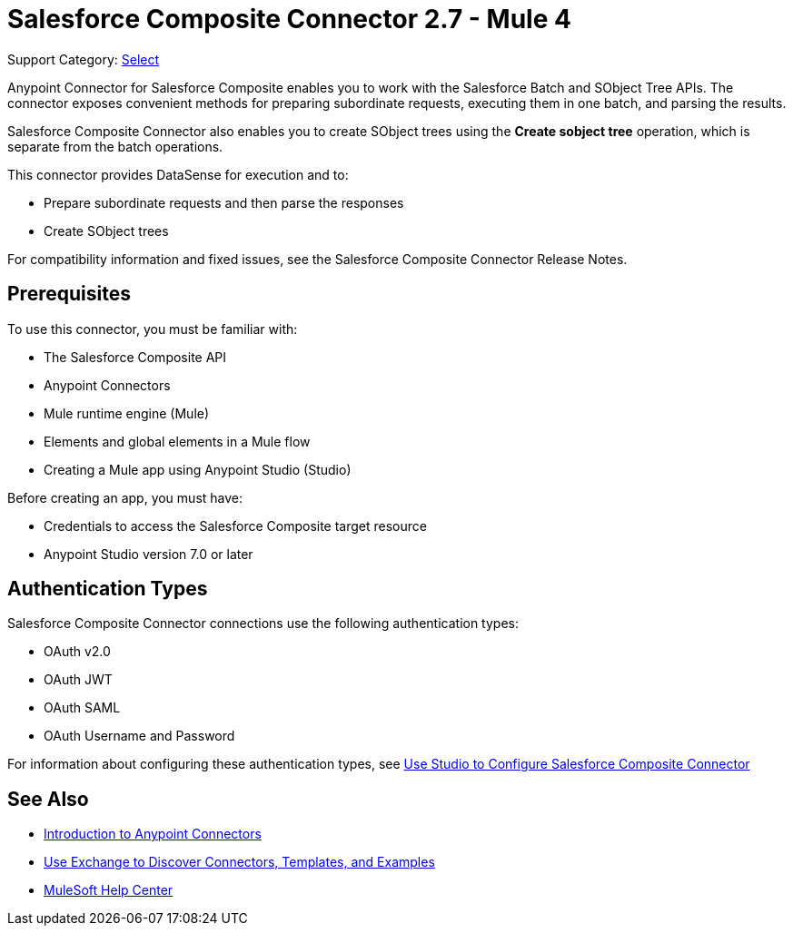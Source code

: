 = Salesforce Composite Connector 2.7 - Mule 4

Support Category: https://www.mulesoft.com/legal/versioning-back-support-policy#anypoint-connectors[Select]

Anypoint Connector for Salesforce Composite enables you to work with the Salesforce Batch and SObject Tree APIs. The connector exposes convenient methods for preparing subordinate requests, executing them in one batch, and parsing the results.

Salesforce Composite Connector also enables you to create SObject trees using the *Create sobject tree* operation, which is separate from the batch operations.

This connector provides DataSense for execution and to:

* Prepare subordinate requests and then parse the responses
* Create SObject trees

For compatibility information and fixed issues, see the Salesforce Composite Connector Release Notes.

== Prerequisites

To use this connector, you must be familiar with:

* The Salesforce Composite API
* Anypoint Connectors
* Mule runtime engine (Mule)
* Elements and global elements in a Mule flow
* Creating a Mule app using Anypoint Studio (Studio)

Before creating an app, you must have:

* Credentials to access the Salesforce Composite target resource
* Anypoint Studio version 7.0 or later

== Authentication Types

Salesforce Composite Connector connections use the following authentication types:

* OAuth v2.0
* OAuth JWT
* OAuth SAML
* OAuth Username and Password

For information about configuring these authentication types, see xref:salesforce-composite-connector-studio.adoc[Use Studio to Configure Salesforce Composite Connector]

== See Also

* xref:connectors::introduction/introduction-to-anypoint-connectors.adoc[Introduction to Anypoint Connectors]
* xref:connectors::introduction/intro-use-exchange.adoc[Use Exchange to Discover Connectors, Templates, and Examples]
* https://help.mulesoft.com[MuleSoft Help Center]
